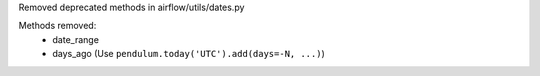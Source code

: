Removed deprecated methods in airflow/utils/dates.py

Methods removed:
  * date_range
  * days_ago (Use ``pendulum.today('UTC').add(days=-N, ...)``)
